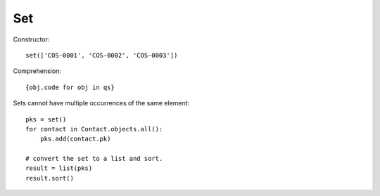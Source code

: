 Set
***

.. highlight:: python

Constructor::

  set(['COS-0001', 'COS-0002', 'COS-0003'])

Comprehension::

  {obj.code for obj in qs}

Sets cannot have multiple occurrences of the same element::

  pks = set()
  for contact in Contact.objects.all():
      pks.add(contact.pk)

  # convert the set to a list and sort.
  result = list(pks)
  result.sort()
